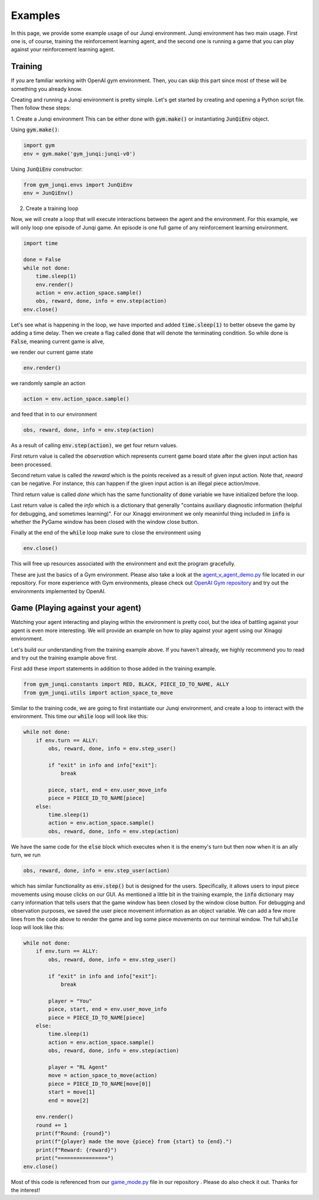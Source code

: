 Examples
========

In this page, we provide some example usage of our Junqi environment.
Junqi environment has two main usage. First one is, of course, training 
the reinforcement learning agent, and the second one is running a game 
that you can play against your reinforcement learning agent.

Training
--------
If you are familiar working with OpenAI gym environment. Then, you can skip
this part since most of these will be something you already know.

Creating and running a Junqi environment is pretty simple. Let's get started
by creating and opening a Python script file. Then follow these steps:

1. Create a Junqi environment
This can be either done with :code:`gym.make()` or instantiating 
:code:`JunQiEnv` object.

Using :code:`gym.make()`:

.. code-block:: python

   import gym
   env = gym.make('gym_junqi:junqi-v0')

Using :code:`JunQiEnv` constructor:

.. code-block:: python

   from gym_junqi.envs import JunQiEnv
   env = JunQiEnv()

2. Create a training loop

Now, we will create a loop that will execute interactions between the agent 
and the environment. For this example, we will only loop one episode of Junqi game.
An episode is one full game of any reinforcement learning environment.

.. code-block:: python

   import time

   done = False
   while not done:
       time.sleep(1)
       env.render()
       action = env.action_space.sample()
       obs, reward, done, info = env.step(action)
   env.close()

Let's see what is happening in the loop, we have imported and added :code:`time.sleep(1)` 
to better obseve the game by adding a time delay. Then we create a flag called :code:`done` 
that will denote the terminating condition. So while done is :code:`False`, meaning current 
game is alive, 

we render our current game state

.. code-block:: python

   env.render()

we randomly sample an action

.. code-block:: python

   action = env.action_space.sample()

and feed that in to our environment

.. code-block:: python

   obs, reward, done, info = env.step(action)

As a result of calling :code:`env.step(action)`, we get four return values.

First return value is called the `observation` which represents current game board state 
after the given input action has been processed.

Second return value is called the `reward` which is the points received as a result of 
given input action. Note that, `reward` can be negative. For instance, this can happen if 
the given input action is an illegal piece action/move.

Third return value is called `done` which has the same functionality of :code:`done` 
variable we have initialized before the loop.

Last return value is called the `info` which is a dictionary that generally "contains 
auxiliary diagnostic information (helpful for debugging, and sometimes learning)". For our 
Xinagqi environment we only meaninful thing included in :code:`info` is whether the PyGame 
window has been closed with the window close button.

Finally at the end of the :code:`while` loop make sure to close the environment using 

.. code-block:: python

   env.close()

This will free up resources associated with the environment and exit the program gracefully.

These are just the basics of a Gym environment. Please also take a look at the 
`agent_v_agent_demo.py <https://github.com/Zephyr271828/gym-junqi/blob/main/gym_junqi/examples/agent_v_agent_demo.py>`_ 
file  located in our repository.
For more experience with Gym environments, please check out `OpenAI Gym repository <https://github.com/openai/gym>`_ 
and try out the environments implemented by OpenAI.

Game (Playing against your agent)
---------------------------------
Watching your agent interacting and playing within the environment is pretty cool, but  
the idea of battling against your agent is even more interesting. We will provide an example 
on how to play against your agent using our Xinagqi environment.

Let's build our understanding from the training example above. If you haven't already, we 
highly recommend you to read and try out the training example above first.

First add these import statements in addition to those added in the training example.

.. code-block:: python

   from gym_junqi.constants import RED, BLACK, PIECE_ID_TO_NAME, ALLY
   from gym_junqi.utils import action_space_to_move

Similar to the training code, we are going to first instantiate our Junqi environment, and 
create a loop to interact with the environment. This time our :code:`while` loop will look like 
this:

.. code-block:: python

   while not done:
       if env.turn == ALLY:
           obs, reward, done, info = env.step_user()

           if "exit" in info and info["exit"]:
               break

           piece, start, end = env.user_move_info
           piece = PIECE_ID_TO_NAME[piece]
       else:
           time.sleep(1)
           action = env.action_space.sample()
           obs, reward, done, info = env.step(action)


We have the same code for the :code:`else` block which executes when it is the enemy's turn 
but then now when it is an ally turn, we run 

.. code-block:: python

   obs, reward, done, info = env.step_user(action)

which has similar functionality as :code:`env.step()` but is designed for the users. Specifically, 
it allows users to input piece movements using mouse clicks on our GUI. As mentioned a little bit 
in the training example, the :code:`info` dictionary may carry information that tells users that 
the game window has been closed by the window close button. For debugging and observation purposes, 
we saved the user piece movement information as an object variable. We can add a few more lines 
from the code above to render the game and log some piece movements on our terminal window. The full 
:code:`while` loop will look like this:

.. code-block:: python

   while not done:
       if env.turn == ALLY:
           obs, reward, done, info = env.step_user()

           if "exit" in info and info["exit"]:
               break

           player = "You"
           piece, start, end = env.user_move_info
           piece = PIECE_ID_TO_NAME[piece]
       else:
           time.sleep(1)
           action = env.action_space.sample()
           obs, reward, done, info = env.step(action)

           player = "RL Agent"
           move = action_space_to_move(action)
           piece = PIECE_ID_TO_NAME[move[0]]
           start = move[1]
           end = move[2]

       env.render()
       round += 1
       print(f"Round: {round}")
       print(f"{player} made the move {piece} from {start} to {end}.")
       print(f"Reward: {reward}")
       print("================")
   env.close()

Most of this code is referenced from our `game_mode.py <https://github.com/Zephyr271828/gym-junqi/blob/main/gym_junqi/examples/game_mode.py>`_
file in our repository .
Please do also check it out. Thanks for the interest!